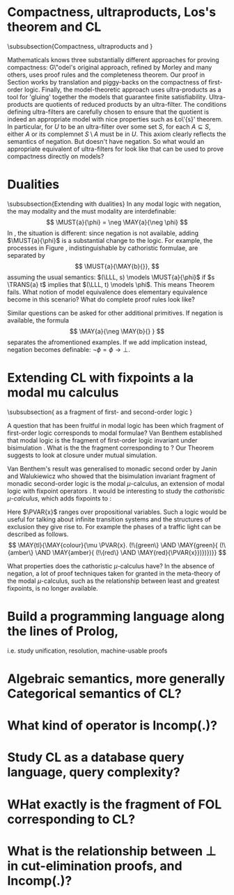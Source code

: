 * Compactness, ultraproducts, Los's theorem and CL
\subsubsection{Compactness, ultraproducts and \cathoristic{}}

Mathematicals knows three substantially different approaches for
proving compactness: G\"odel's original approach, refined by Morley
and many others, uses proof rules and the completeness theorem.  Our
proof in Section \ref{compactnessProof} works by translation and
piggy-backs on the compactness of first-order logic. Finally, the
model-theoretic approach uses ultra-products as a tool for 'gluing'
together the models that guarantee finite
satisfiability. Ultra-products are quotients of reduced products by an
ultra-filter. The conditions defining ultra-filters are carefully
chosen to ensure that the quotient is indeed an appropriate model with
nice properties such as \L{}o\'{s}' theorem. In particular, for $U$ to
be an ultra-filter over some set $S$, for each $A \subseteq S$, either
$A$ or its complemnet $S\setminus A$ must be in $U$. This axiom
clearly reflects the semantics of negation. But \cathoristic{} doesn't
have negation. So what would an appropriate equivalent of
ultra-filters for \cathoristic{} look like that can be used to prove
compactness directly on models?
\richard{Do we need this?}
* Dualities 
\subsubsection{Extending \cathoristic{} with dualities}
In any modal logic with negation, the may modality and the must modality are interdefinable:
\[
\MUST{a}{\phi} = \neg
\MAY{a}{\neg \phi}
\]
In \cathoristic{}, the situation is different: since
negation is not available, adding $\MUST{a}{\phi}$ is a substantial
change to the logic.
For example, the processes in Figure
\ref{figure:counterexample}\richard{Which figure is this?}, indistinguishable by cathoristic formulae, are
separated by
  \[
     \MUST{a}{\MAY{b}{}},
  \]
  assuming the usual semantics: $(\LLL, s) \models \MUST{a}{\phi}$ if
  $s \TRANS{a} t$ implies that $(\LLL, t) \models \phi$. This means
  Theorem \ref{theorem:completeLattice} fails. What notion of model
  equivalence does elementary equivalence become in this scenario?
  What do complete proof rules look like?

  Similar questions can be asked for other additional primitives. If negation is 
  available, the formula
  \[
     \MAY{a}{\neg \MAY{b}{} }
  \]
  separates the afromentioned examples. If we add implication instead,
  negation becomes definable: $\neg \phi = \phi \rightarrow \bot$.
\richard{In one sense, adding the must modality is not further work. If we add negation, as in section 10, then we can define must modality in the obvious way. It is only further work if we add $\Box$ as a primitive without adding negation.}

* Extending CL with fixpoints a la modal mu calculus
\subsubsection{\Cathoristic{} as a fragment of first- and second-order logic }

A question that has been fruitful in modal logic has been which
fragment of first-order logic corresponds to modal formulae?  Van
Benthem established that modal logic is the fragment of first-order
logic invariant under bisimulation \cite{BlackburnP:modlog}. What is
the the fragment corresponding to \cathoristic{}? Our Theorem
\ref{theorem:completeLattice} suggests to look at closure under mutual
simulation.  

Van Benthem's result was generalised to monadic second
order by Janin and Walukiewicz \cite{JaninD:expcomotpmcwrtmsol} who
showed that the bisimulation invariant fragment of monadic
second-order logic is the modal $\mu$-calculus, an extension of modal
logic with fixpoint operators \cite{KozenD:respromc}.  It would be
interesting to study the \emph{cathoristic $\mu$-calculus}, which adds
fixpoints to \cathoristic{}:
\begin{GRAMMAR}
  \phi
     &::=&
  \TRUE
     \VERTICAL
  \phi \AND \psi
     \VERTICAL
  \MAY{a}\phi
     \VERTICAL
  !A
     \VERTICAL
  \mu \PVAR{x}.\phi
     \VERTICAL
  \nu \PVAR{x}.\phi
     \VERTICAL
  \PVAR{x}
\end{GRAMMAR}

\NI Here $\PVAR{x}$ ranges over propositional variables.  Such a logic
would be useful for talking about infinite transition systems and the
structures of exclusion they give rise to.  For example the phases of
a traffic light can be described as follows.
\[
   \MAY{tl}{\MAY{colour}{\mu \PVAR{x}.
       (!\{green\} \AND \MAY{green}{
         (!\{amber\} \AND \MAY{amber}{
           (!\{red\} \AND \MAY{red}{\PVAR{x}})})})}}
\]

 What properties does the
cathoristic $\mu$-calculus have? In the absence of negation, a lot of proof
techniques taken for granted in the meta-theory of the modal
$\mu$-calculus, such as the relationship between least and greatest
fixpoints, is no longer available.

* Build a programming language along the lines of Prolog,
i.e. study unification, resolution, machine-usable proofs
* Algebraic semantics, more generally Categorical semantics of CL?
* What kind of operator is Incomp(.)?
* Study CL as a database query language, query complexity?
* WHat exactly is the fragment of FOL corresponding to CL?
* What is the relationship between \bot in cut-elimination proofs, and Incomp(.)?
